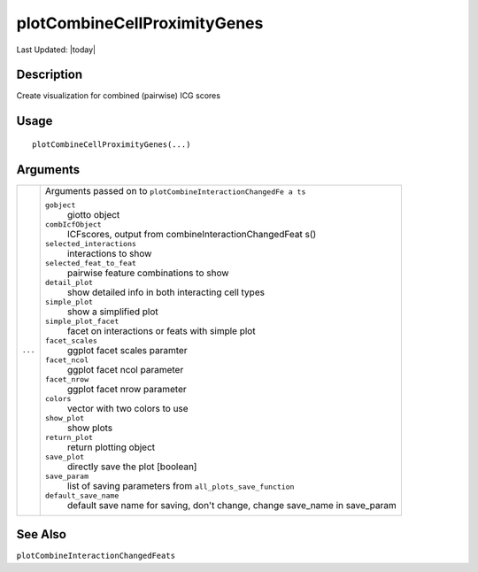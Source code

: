plotCombineCellProximityGenes
-----------------------------

.. link-button:: https://github.com/drieslab/Giotto/tree/suite/R/spatial_interaction_visuals.R#L1833
		:type: url
		:text: View Source Code
		:classes: btn-outline-primary btn-block

Last Updated: |today|

Description
~~~~~~~~~~~

Create visualization for combined (pairwise) ICG scores

Usage
~~~~~

::

   plotCombineCellProximityGenes(...)

Arguments
~~~~~~~~~

+-----------------------------------+-----------------------------------+
| ``...``                           | Arguments passed on to            |
|                                   | ``plotCombineInteractionChangedFe |
|                                   | a ts``                            |
|                                   |                                   |
|                                   | ``gobject``                       |
|                                   |    giotto object                  |
|                                   |                                   |
|                                   | ``combIcfObject``                 |
|                                   |    ICFscores, output from         |
|                                   |    combineInteractionChangedFeat  |
|                                   |    s()                            |
|                                   |                                   |
|                                   | ``selected_interactions``         |
|                                   |    interactions to show           |
|                                   |                                   |
|                                   | ``selected_feat_to_feat``         |
|                                   |    pairwise feature combinations  |
|                                   |    to show                        |
|                                   |                                   |
|                                   | ``detail_plot``                   |
|                                   |    show detailed info in both     |
|                                   |    interacting cell types         |
|                                   |                                   |
|                                   | ``simple_plot``                   |
|                                   |    show a simplified plot         |
|                                   |                                   |
|                                   | ``simple_plot_facet``             |
|                                   |    facet on interactions or feats |
|                                   |    with simple plot               |
|                                   |                                   |
|                                   | ``facet_scales``                  |
|                                   |    ggplot facet scales paramter   |
|                                   |                                   |
|                                   | ``facet_ncol``                    |
|                                   |    ggplot facet ncol parameter    |
|                                   |                                   |
|                                   | ``facet_nrow``                    |
|                                   |    ggplot facet nrow parameter    |
|                                   |                                   |
|                                   | ``colors``                        |
|                                   |    vector with two colors to use  |
|                                   |                                   |
|                                   | ``show_plot``                     |
|                                   |    show plots                     |
|                                   |                                   |
|                                   | ``return_plot``                   |
|                                   |    return plotting object         |
|                                   |                                   |
|                                   | ``save_plot``                     |
|                                   |    directly save the plot         |
|                                   |    [boolean]                      |
|                                   |                                   |
|                                   | ``save_param``                    |
|                                   |    list of saving parameters from |
|                                   |    ``all_plots_save_function``    |
|                                   |                                   |
|                                   | ``default_save_name``             |
|                                   |    default save name for saving,  |
|                                   |    don't change, change save_name |
|                                   |    in save_param                  |
+-----------------------------------+-----------------------------------+

See Also
~~~~~~~~

``plotCombineInteractionChangedFeats``
